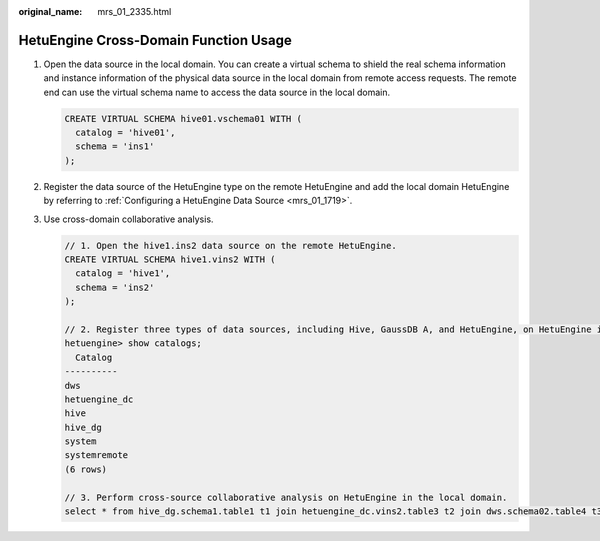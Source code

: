 :original_name: mrs_01_2335.html

.. _mrs_01_2335:

HetuEngine Cross-Domain Function Usage
======================================

#. Open the data source in the local domain. You can create a virtual schema to shield the real schema information and instance information of the physical data source in the local domain from remote access requests. The remote end can use the virtual schema name to access the data source in the local domain.

   .. code-block::

      CREATE VIRTUAL SCHEMA hive01.vschema01 WITH (
        catalog = 'hive01',
        schema = 'ins1'
      );

#. Register the data source of the HetuEngine type on the remote HetuEngine and add the local domain HetuEngine by referring to :ref:`Configuring a HetuEngine Data Source <mrs_01_1719>`.

#. Use cross-domain collaborative analysis.

   .. code-block::

      // 1. Open the hive1.ins2 data source on the remote HetuEngine.
      CREATE VIRTUAL SCHEMA hive1.vins2 WITH (
        catalog = 'hive1',
        schema = 'ins2'
      );

      // 2. Register three types of data sources, including Hive, GaussDB A, and HetuEngine, on HetuEngine in the local domain.
      hetuengine> show catalogs;
        Catalog
      ----------
      dws
      hetuengine_dc
      hive
      hive_dg
      system
      systemremote
      (6 rows)

      // 3. Perform cross-source collaborative analysis on HetuEngine in the local domain.
      select * from hive_dg.schema1.table1 t1 join hetuengine_dc.vins2.table3 t2 join dws.schema02.table4 t3 on t1.name = t2.item and t2.id = t3.cardNo;

